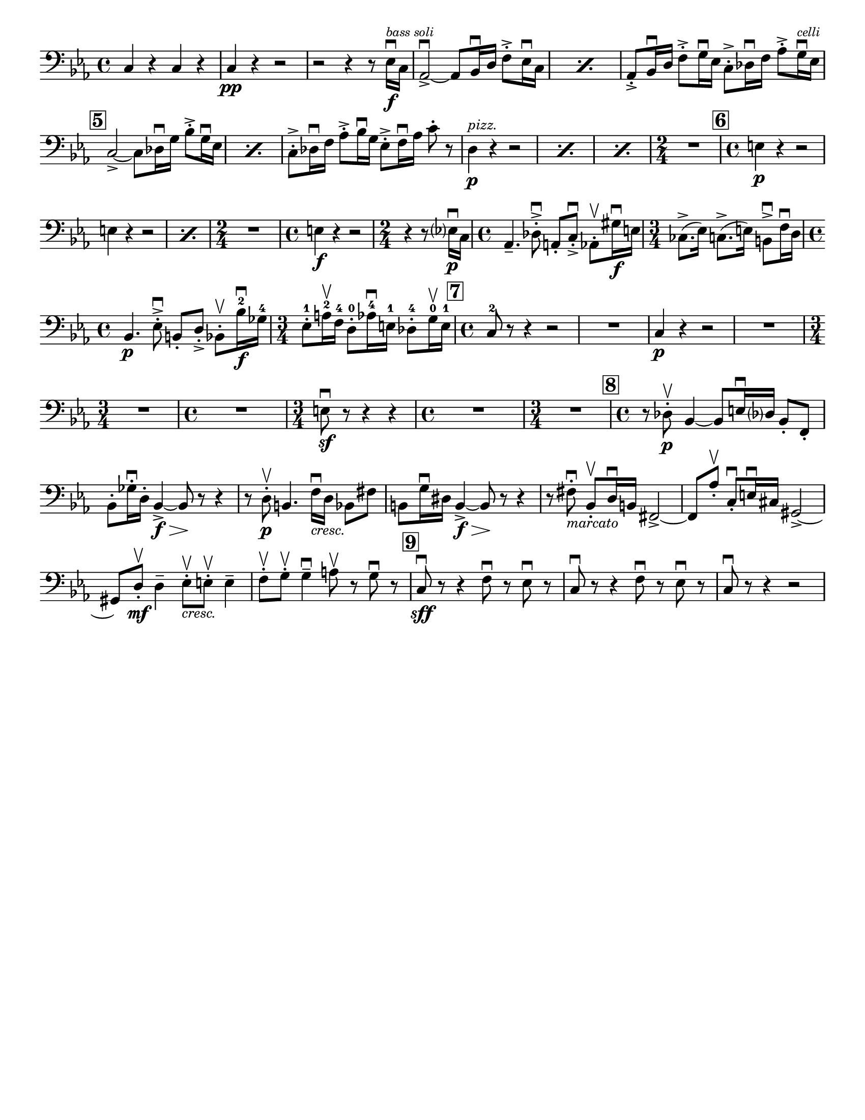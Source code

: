 \version "2.24.3"

\header {
  %{copyright = \markup { \small \italic "Engraving Ⓒ Mark Tomko, 2024" }%}
  tagline = #f
}

\paper {
  #(set-paper-size "letter")
}

notes = \relative {
  \set Score.rehearsalMarkFormatter = #format-mark-box-numbers
  \time 4/4
  \clef bass
  \key ees \major
  \romanStringNumbers
  \set stringNumberOrientations = #'(down)
  %{ starts page 1 %}
  c4 r c r
  | c4\pp r r2
  | r2 r4 r8 ees16\f\downbow^\markup { \tiny \italic "bass soli" } c16
  | \repeat percent 2 {aes2~\accent\downbow aes8 bes16\downbow d f8-.\accent ees16\downbow c}
  | aes8-.\accent bes16\downbow d f8-.\accent g16\downbow ees c8-.\accent des16\downbow f aes8-.\accent g16^\markup { \tiny \italic "celli" }\downbow ees16 \break
  | \mark 5 \repeat percent 2 {  c2~\accent c8 des16\downbow g bes8-.\accent g16\downbow ees }
  | c8-.\accent des16\downbow f aes8-.\accent bes16\downbow g ees8-.\accent f16\downbow aes c8-. r8
  | \repeat percent 3 { d,4^\markup {\small \italic pizz. }\p r r2 }
  | \time 2/4 R2
  | \mark \default \time 4/4 e4\p r r2 \break
  | \repeat percent 2 { e4 r r2 }
  | \time 2/4 R2
  | \time 4/4 e4\f r r2
  | \time 2/4 r4 r8 ees?16\p\downbow c
  | \time 4/4 aes4.\tenuto des8-.\accent\downbow a-. c-.\accent\downbow aes8-.\upbow gis'16\f\downbow e
  | \time 3/4 ces8.\accent (ees16) c8.\accent (e16) b8\accent\downbow f'16\downbow d \break
  | \time 4/4 bes4.\p  ees8-.\accent\downbow b-. d-.\accent bes8-.\upbow bes'16\f\downbow-2 ges-4
  | \time 3/4 ees8-.-1 a16\upbow-2 f-4 d8-.-0 aes'16\downbow-4 e-1 des8-.-4 g16\upbow-0 e-1
  | \mark \default \time 4/4 c8-2 r r4 r2
  | R1
  | c4\p r r2
  | R1 \break
  | \time 3/4 R2.
  | \time 4/4 R1
  | \time 3/4 e8\sf\downbow r r4 r4
  | \time 4/4 R1
  | \time 3/4 R2.
  | \mark \default \time 4/4 r8 des8\p-.\upbow bes4~ bes8 e16\downbow des? bes8-. f-.\break
  | bes8-. ges'16-.\downbow d-. bes4~\f\accent\> bes8\! r r4
  | r8 d-.\p\upbow b4. f'16_\markup { \small \italic "cresc." }\downbow d bes8 fis'
  | b,8 g'16\downbow dis b4~\f\accent\> b8\! r r4
  | r8 fis'8-._\markup { \small \italic "marcato" }\downbow bes,-.\upbow d16\downbow b fis2\accent~
  | fis8 aes'-.\upbow c,-.\downbow e16\downbow cis gis2~\accent \break
  | gis8 d'-.\mf\upbow d4\tenuto ees8-._\markup{ \small \italic "cresc." }\upbow e-.\upbow e4\tenuto
  | f8-.\upbow g-.\upbow g4\tenuto\downbow a8\upbow r g\downbow r8
  | \mark \default c,8\sff\downbow r r4 f8\downbow r ees\downbow r
  | c8\downbow r r4 f8\downbow r ees\downbow r
  | c8\downbow r r4 r2
}


\book {
  \score {
    \layout {
      \context {
        \Score
        \omit BarNumber
      }
      top-margin = 0.0
      indent = 0.0
    }
    \new Voice {
      \notes
    }
  }
}

\book { 
  \bookOutputSuffix "no-fingerings"
  \score {
    \layout {
      \context {
        \Score
        \omit BarNumber
        \omit Fingering
        \omit StringNumber
      }
      top-margin = 0.0
      indent = 0.0
    }
    \new Voice {
      \notes
    }
  }
}
